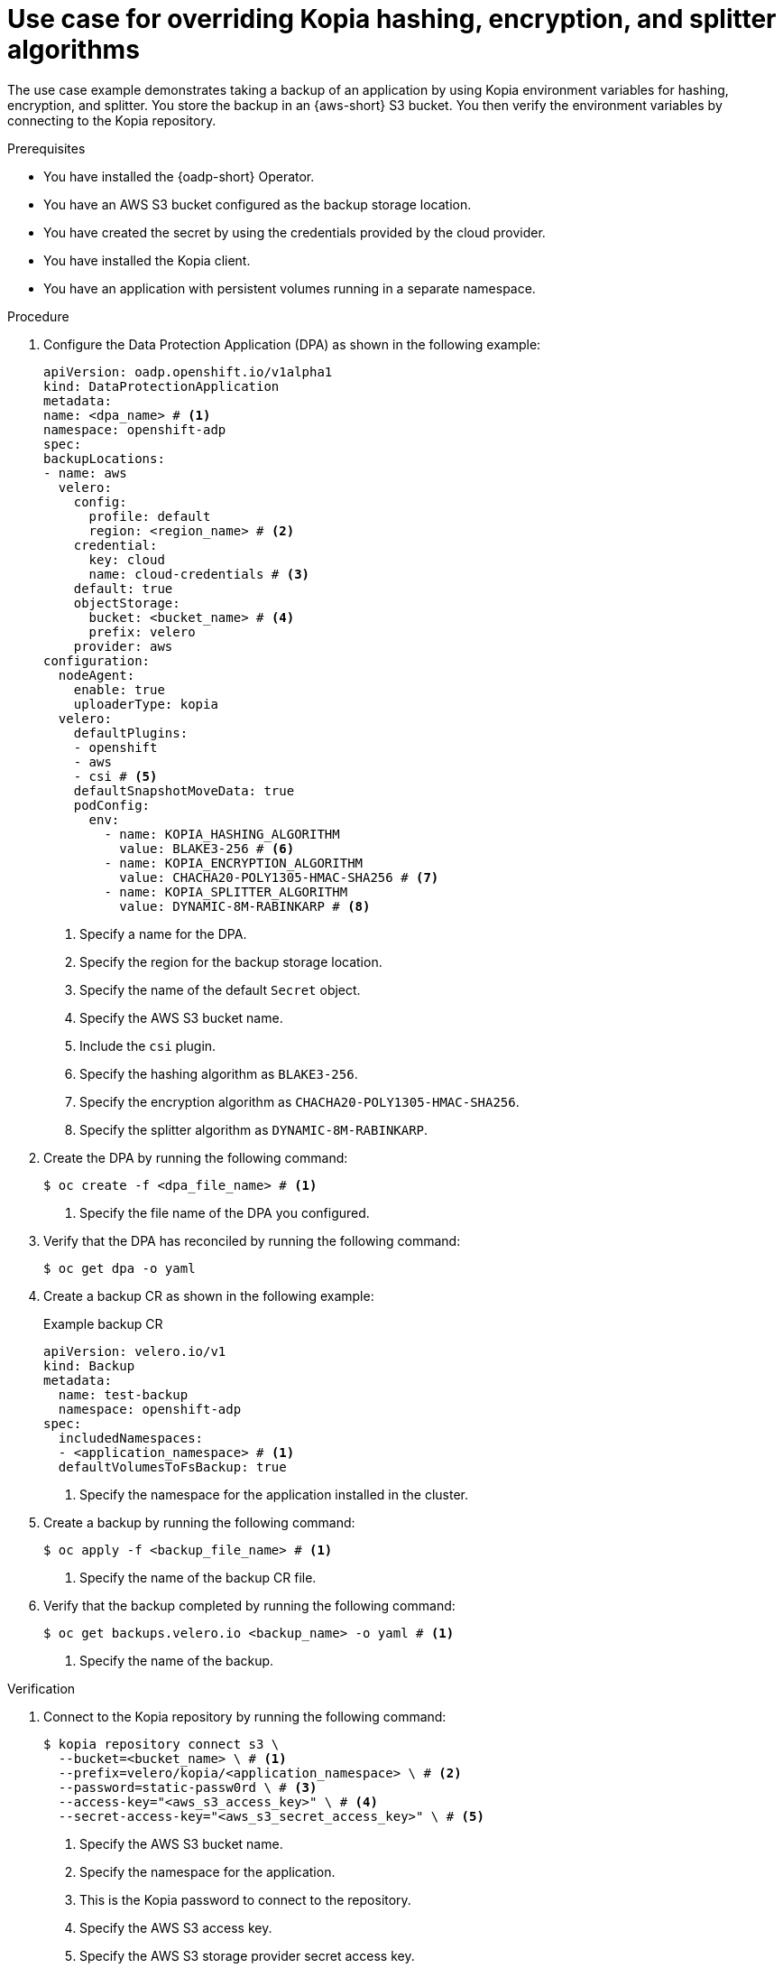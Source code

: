 // Module included in the following assemblies:
//
// * backup_and_restore/application_backup_and_restore/installing/overriding-kopia-algorithms.adoc

:_mod-docs-content-type: PROCEDURE
[id="oadp-usecase-kopia-override-algorithms.adoc_{context}"]
= Use case for overriding Kopia hashing, encryption, and splitter algorithms

The use case example demonstrates taking a backup of an application by using Kopia environment variables for hashing, encryption, and splitter. You store the backup in an {aws-short} S3 bucket. You then verify the environment variables by connecting to the Kopia repository.

.Prerequisites

* You have installed the {oadp-short} Operator.
* You have an AWS S3 bucket configured as the backup storage location.
* You have created the secret by using the credentials provided by the cloud provider.
* You have installed the Kopia client.
* You have an application with persistent volumes running in a separate namespace.

.Procedure

. Configure the Data Protection Application (DPA) as shown in the following example:
+
[source,yaml]
----
apiVersion: oadp.openshift.io/v1alpha1
kind: DataProtectionApplication
metadata:
name: <dpa_name> # <1>
namespace: openshift-adp
spec:
backupLocations:
- name: aws
  velero:
    config:
      profile: default
      region: <region_name> # <2>
    credential:
      key: cloud
      name: cloud-credentials # <3>
    default: true
    objectStorage:
      bucket: <bucket_name> # <4>
      prefix: velero
    provider: aws
configuration:
  nodeAgent:
    enable: true
    uploaderType: kopia
  velero:
    defaultPlugins:
    - openshift
    - aws
    - csi # <5>
    defaultSnapshotMoveData: true
    podConfig:
      env:
        - name: KOPIA_HASHING_ALGORITHM
          value: BLAKE3-256 # <6>
        - name: KOPIA_ENCRYPTION_ALGORITHM
          value: CHACHA20-POLY1305-HMAC-SHA256 # <7>
        - name: KOPIA_SPLITTER_ALGORITHM
          value: DYNAMIC-8M-RABINKARP # <8>
----
<1> Specify a name for the DPA.
<2> Specify the region for the backup storage location.
<3> Specify the name of the default `Secret` object.
<4> Specify the AWS S3 bucket name.
<5> Include the `csi` plugin.
<6> Specify the hashing algorithm as `BLAKE3-256`.
<7> Specify the encryption algorithm as `CHACHA20-POLY1305-HMAC-SHA256`.
<8> Specify the splitter algorithm as `DYNAMIC-8M-RABINKARP`.
+

. Create the DPA by running the following command:
+
[source,terminal]
----
$ oc create -f <dpa_file_name> # <1>
----
<1> Specify the file name of the DPA you configured.

. Verify that the DPA has reconciled by running the following command:
+
[source,terminal]
----
$ oc get dpa -o yaml
----
+
. Create a backup CR as shown in the following example:
+
.Example backup CR
[source,yaml]
----
apiVersion: velero.io/v1
kind: Backup
metadata:
  name: test-backup
  namespace: openshift-adp
spec:
  includedNamespaces:
  - <application_namespace> # <1>
  defaultVolumesToFsBackup: true
----
<1> Specify the namespace for the application installed in the cluster.

. Create a backup by running the following command:
+
[source,terminal]
----
$ oc apply -f <backup_file_name> # <1>
----
<1> Specify the name of the backup CR file.
+
. Verify that the backup completed by running the following command:
+
[source,terminal]
----
$ oc get backups.velero.io <backup_name> -o yaml # <1>
----
<1> Specify the name of the backup.

.Verification
. Connect to the Kopia repository by running the following command:
+
[source,terminal]
----
$ kopia repository connect s3 \
  --bucket=<bucket_name> \ # <1>
  --prefix=velero/kopia/<application_namespace> \ # <2>
  --password=static-passw0rd \ # <3>
  --access-key="<aws_s3_access_key>" \ # <4>
  --secret-access-key="<aws_s3_secret_access_key>" \ # <5>
----
<1> Specify the AWS S3 bucket name.
<2> Specify the namespace for the application.
<3> This is the Kopia password to connect to the repository.
<4> Specify the AWS S3 access key.
<5> Specify the AWS S3 storage provider secret access key.
+
[NOTE]
====
If you are using a storage provider other than AWS S3, you will need to add `--endpoint`, the bucket endpoint URL parameter, to the command.
====
+
+
. Verify that Kopia uses the environment variables that are configured in the DPA for the backup by running the following command:
+
[source,terminal]
----
$ kopia repository status
----
+
.Example output
[source,terminal]
----
Config file:         /../.config/kopia/repository.config

Description:         Repository in S3: s3.amazonaws.com <bucket_name>
# ...

Storage type:        s3
Storage capacity:    unbounded
Storage config:      {
                       "bucket": <bucket_name>,
                       "prefix": "velero/kopia/<application_namespace>/",
                       "endpoint": "s3.amazonaws.com",
                       "accessKeyID": <access_key>,
                       "secretAccessKey": "****************************************",
                       "sessionToken": ""
                     }

Unique ID:           58....aeb0
Hash:                BLAKE3-256
Encryption:          CHACHA20-POLY1305-HMAC-SHA256
Splitter:            DYNAMIC-8M-RABINKARP
Format version:      3
# ...
----
